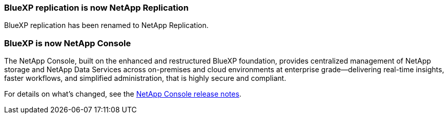 === BlueXP replication is now NetApp Replication 

BlueXP replication has been renamed to NetApp Replication.

=== BlueXP is now NetApp Console 

The NetApp Console, built on the enhanced and restructured BlueXP foundation, provides centralized management of NetApp storage and NetApp Data Services across on-premises and cloud environments at enterprise grade—delivering real-time insights, faster workflows, and simplified administration, that is highly secure and compliant.
 
For details on what’s changed, see the link:https://docs.netapp.com/us-en/bluexp-relnotes/index.html[NetApp Console release notes].
